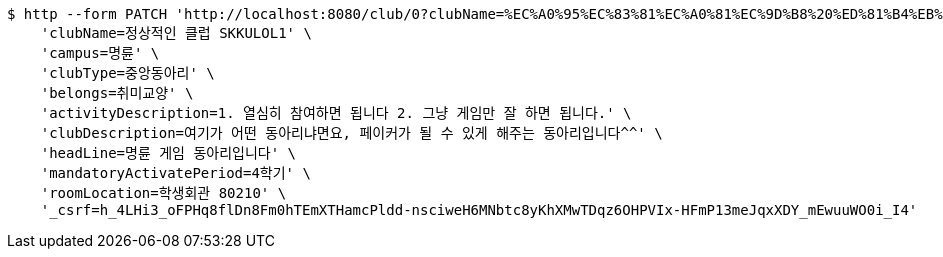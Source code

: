 [source,bash]
----
$ http --form PATCH 'http://localhost:8080/club/0?clubName=%EC%A0%95%EC%83%81%EC%A0%81%EC%9D%B8%20%ED%81%B4%EB%9F%BD%20SKKULOL1&campus=%EB%AA%85%EB%A5%9C&clubType=%EC%A4%91%EC%95%99%EB%8F%99%EC%95%84%EB%A6%AC&belongs=%EC%B7%A8%EB%AF%B8%EA%B5%90%EC%96%91&briefActivityDescription=E-SPORTS&activityDescription=1.%20%EC%97%B4%EC%8B%AC%ED%9E%88%20%EC%B0%B8%EC%97%AC%ED%95%98%EB%A9%B4%20%EB%90%A9%EB%8B%88%EB%8B%A4%202.%20%EA%B7%B8%EB%83%A5%20%EA%B2%8C%EC%9E%84%EB%A7%8C%20%EC%9E%98%20%ED%95%98%EB%A9%B4%20%EB%90%A9%EB%8B%88%EB%8B%A4.&clubDescription=%EC%97%AC%EA%B8%B0%EA%B0%80%20%EC%96%B4%EB%96%A4%20%EB%8F%99%EC%95%84%EB%A6%AC%EB%83%90%EB%A9%B4%EC%9A%94,%20%ED%8E%98%EC%9D%B4%EC%BB%A4%EA%B0%80%20%EB%90%A0%20%EC%88%98%20%EC%9E%88%EA%B2%8C%20%ED%95%B4%EC%A3%BC%EB%8A%94%20%EB%8F%99%EC%95%84%EB%A6%AC%EC%9E%85%EB%8B%88%EB%8B%A4%5E%5E&establishDate=2023&headLine=%EB%AA%85%EB%A5%9C%20%EA%B2%8C%EC%9E%84%20%EB%8F%99%EC%95%84%EB%A6%AC%EC%9E%85%EB%8B%88%EB%8B%A4&mandatoryActivatePeriod=4%ED%95%99%EA%B8%B0&memberAmount=60&regularMeetingTime=Thursday%2019:00&roomLocation=%ED%95%99%EC%83%9D%ED%9A%8C%EA%B4%80%2080210&webLink1=www.skklol.com&webLink2=www.skkulol.edu' \
    'clubName=정상적인 클럽 SKKULOL1' \
    'campus=명륜' \
    'clubType=중앙동아리' \
    'belongs=취미교양' \
    'activityDescription=1. 열심히 참여하면 됩니다 2. 그냥 게임만 잘 하면 됩니다.' \
    'clubDescription=여기가 어떤 동아리냐면요, 페이커가 될 수 있게 해주는 동아리입니다^^' \
    'headLine=명륜 게임 동아리입니다' \
    'mandatoryActivatePeriod=4학기' \
    'roomLocation=학생회관 80210' \
    '_csrf=h_4LHi3_oFPHq8flDn8Fm0hTEmXTHamcPldd-nsciweH6MNbtc8yKhXMwTDqz6OHPVIx-HFmP13meJqxXDY_mEwuuWO0i_I4'
----